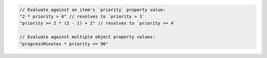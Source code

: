 .. code-block:: typescript

       // Evaluate against an item's `priority` property value:
       "2 * priority > 6" // resolves to `priority > 3`
       "priority >= 2 * (2 - 1) + 2" // resolves to `priority >= 4`

       // Evaluate against multiple object property values:
       "progressMinutes * priority == 90"
